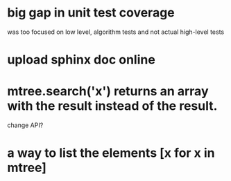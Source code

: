 * big gap in unit test coverage
  was too focused on low level, algorithm tests and not actual high-level tests
* upload sphinx doc online
* mtree.search('x') returns an array with the result instead of the result.
  change API?
* a way to list the elements [x for x in mtree]
